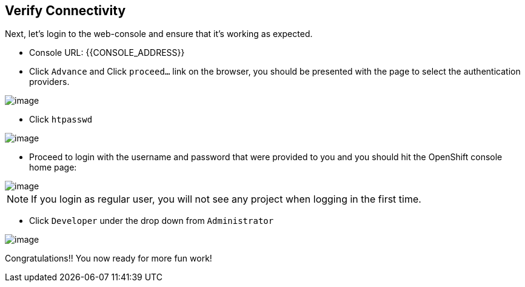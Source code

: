 [[verify-connectivity]]
== Verify Connectivity

Next, let's login to the web-console and ensure that it's working as expected.

* Console URL: {{CONSOLE_ADDRESS}}
* Click `Advance` and Click `proceed...` link on the browser, you should be
presented with the page to select the authentication providers.

image::login-providers.png[image]

* Click `htpasswd`

image::ocp4-login.png[image]

* Proceed to login with the username and password that were provided to you and you should hit the OpenShift console home page:

image::ocp4-home.png[image]

NOTE: If you login as regular user, you will not see any project when logging in the first time.

* Click `Developer` under the drop down from `Administrator`

image::dev-home.png[image]

Congratulations!! You now ready for more fun work!